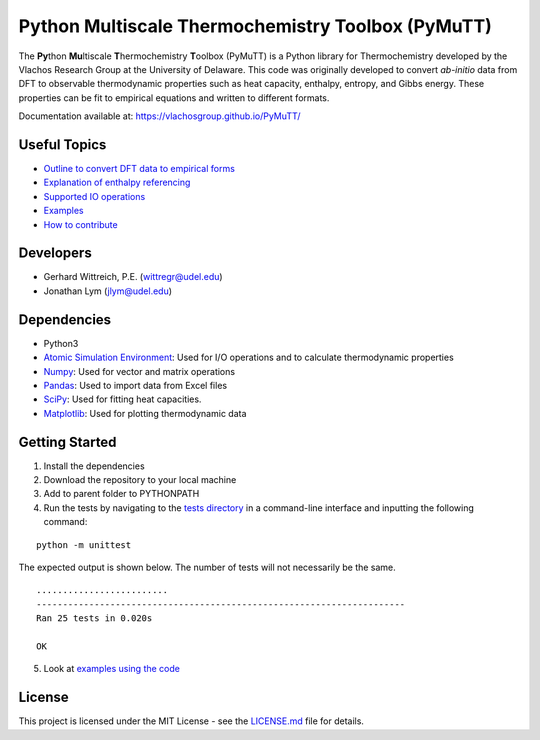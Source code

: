 Python Multiscale Thermochemistry Toolbox (PyMuTT)
==================================================

The **Py**\ thon **Mu**\ ltiscale **T**\ hermochemistry **T**\ oolbox
(PyMuTT) is a Python library for Thermochemistry developed by the
Vlachos Research Group at the University of Delaware. This code was
originally developed to convert *ab-initio* data from DFT to observable
thermodynamic properties such as heat capacity, enthalpy, entropy, and
Gibbs energy. These properties can be fit to empirical equations and
written to different formats. 

Documentation available at: https://vlachosgroup.github.io/PyMuTT/

Useful Topics
-------------

-  `Outline to convert DFT data to empirical forms`_
-  `Explanation of enthalpy referencing`_
-  `Supported IO operations`_
-  `Examples`_
-  `How to contribute`_

Developers
----------

-  Gerhard Wittreich, P.E. (wittregr@udel.edu)
-  Jonathan Lym (jlym@udel.edu)

Dependencies
------------

-  Python3
-  `Atomic Simulation Environment`_: Used for I/O operations and to
   calculate thermodynamic properties
-  `Numpy`_: Used for vector and matrix operations
-  `Pandas`_: Used to import data from Excel files
-  `SciPy`_: Used for fitting heat capacities.
-  `Matplotlib`_: Used for plotting thermodynamic data

Getting Started
---------------

1. Install the dependencies
2. Download the repository to your local machine
3. Add to parent folder to PYTHONPATH
4. Run the tests by navigating to the `tests directory`_ in a
   command-line interface and inputting the following command:

::

   python -m unittest

The expected output is shown below. The number of tests will not
necessarily be the same.

::

   .........................
   ----------------------------------------------------------------------
   Ran 25 tests in 0.020s

   OK

5. Look at `examples using the code`_

License
-------

This project is licensed under the MIT License - see the `LICENSE.md`_
file for details.

.. _Outline to convert DFT data to empirical forms: https://vlachosgroup.github.io/PyMuTT/DFT_to_Empirical_Outline.html
.. _Explanation of enthalpy referencing: https://vlachosgroup.github.io/PyMuTT/references.html
.. _Supported IO operations: https://vlachosgroup.github.io/PyMuTT/io.html
.. _Examples: https://github.com/VlachosGroup/PyMuTT/tree/master/examples
.. _How to contribute: https://vlachosgroup.github.io/PyMuTT/contributing.html
.. _Atomic Simulation Environment: https://wiki.fysik.dtu.dk/ase/
.. _Numpy: http://www.numpy.org/
.. _Pandas: https://pandas.pydata.org/
.. _SciPy: https://www.scipy.org/
.. _Matplotlib: https://matplotlib.org/
.. _tests directory: https://github.com/VlachosGroup/PyMuTT/tree/master/tests
.. _examples using the code: https://github.com/VlachosGroup/PyMuTT/tree/master/examples
.. _LICENSE.md: https://github.com/VlachosGroup/PyMuTT/blob/master/LICENSE.md